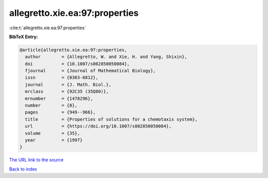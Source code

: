 allegretto.xie.ea:97:properties
===============================

:cite:t:`allegretto.xie.ea:97:properties`

**BibTeX Entry:**

.. code-block:: bibtex

   @article{allegretto.xie.ea:97:properties,
     author        = {Allegretto, W. and Xie, H. and Yang, Shixin},
     doi           = {10.1007/s002850050084},
     fjournal      = {Journal of Mathematical Biology},
     issn          = {0303-6812},
     journal       = {J. Math. Biol.},
     mrclass       = {92C35 (35Q80)},
     mrnumber      = {1478296},
     number        = {8},
     pages         = {949--966},
     title         = {Properties of solutions for a chemotaxis system},
     url           = {https://doi.org/10.1007/s002850050084},
     volume        = {35},
     year          = {1997}
   }

`The URL link to the source <https://doi.org/10.1007/s002850050084>`__


`Back to index <../By-Cite-Keys.html>`__
